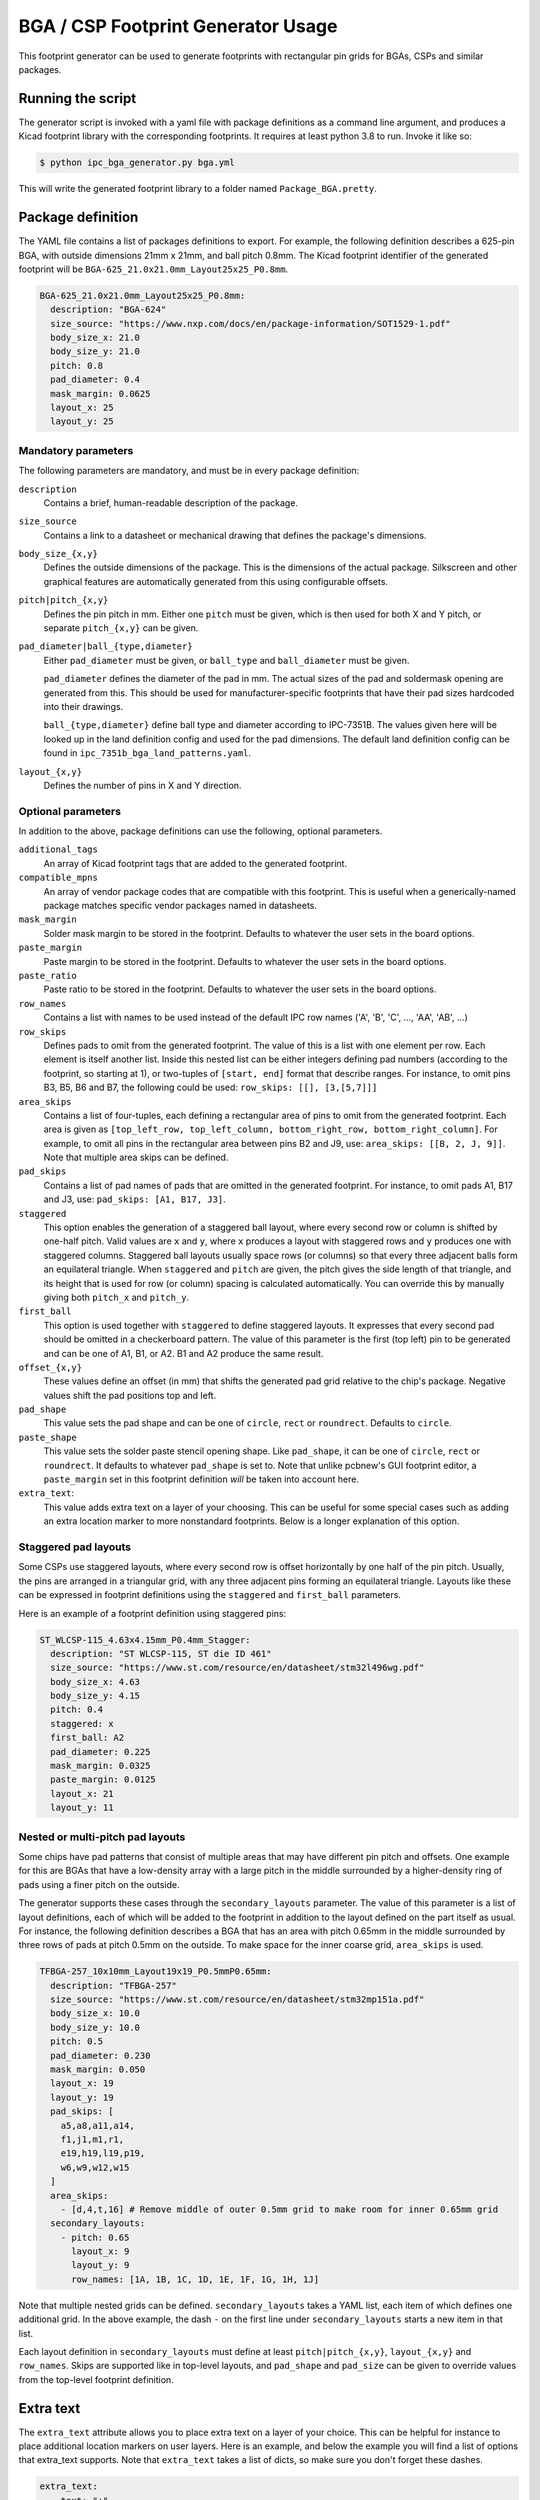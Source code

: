 BGA / CSP Footprint Generator Usage
===================================

This footprint generator can be used to generate footprints with rectangular pin grids for BGAs, CSPs and similar
packages.


Running the script
------------------

The generator script is invoked with a yaml file with package definitions as a command line argument, and produces a
Kicad footprint library with the corresponding footprints. It requires at least python 3.8 to run. Invoke it like so:

.. code-block:: shell

    $ python ipc_bga_generator.py bga.yml

This will write the generated footprint library to a folder named ``Package_BGA.pretty``.

Package definition
------------------

The YAML file contains a list of packages definitions to export. For example, the following definition describes a
625-pin BGA, with outside dimensions 21mm x 21mm, and ball pitch 0.8mm. The Kicad footprint identifier of the generated
footprint will be ``BGA-625_21.0x21.0mm_Layout25x25_P0.8mm``.

.. code-block:: yaml

    BGA-625_21.0x21.0mm_Layout25x25_P0.8mm:
      description: "BGA-624"
      size_source: "https://www.nxp.com/docs/en/package-information/SOT1529-1.pdf"
      body_size_x: 21.0
      body_size_y: 21.0
      pitch: 0.8
      pad_diameter: 0.4
      mask_margin: 0.0625
      layout_x: 25
      layout_y: 25

Mandatory parameters
~~~~~~~~~~~~~~~~~~~~

The following parameters are mandatory, and must be in every package definition:

``description``
    Contains a brief, human-readable description of the package.

``size_source``
    Contains a link to a datasheet or mechanical drawing that defines the package's dimensions.

``body_size_{x,y}``
    Defines the outside dimensions of the package. This is the dimensions of the actual package. Silkscreen and other
    graphical features are automatically generated from this using configurable offsets.

``pitch|pitch_{x,y}``
    Defines the pin pitch in mm. Either one ``pitch`` must be given, which is then used for both X and Y pitch, or
    separate ``pitch_{x,y}`` can be given.

``pad_diameter|ball_{type,diameter}``
    Either ``pad_diameter`` must be given, or ``ball_type`` and ``ball_diameter`` must be given.

    ``pad_diameter`` defines the diameter of the pad in mm. The actual sizes of the pad and soldermask opening are
    generated from this. This should be used for manufacturer-specific footprints that have their pad sizes hardcoded
    into their drawings.

    ``ball_{type,diameter}`` define ball type and diameter according to IPC-7351B. The values given here will be looked
    up in the land definition config and used for the pad dimensions. The default land definition config can be found in
    ``ipc_7351b_bga_land_patterns.yaml``.

``layout_{x,y}``
    Defines the number of pins in X and Y direction.

Optional parameters
~~~~~~~~~~~~~~~~~~~

In addition to the above, package definitions can use the following, optional parameters.

``additional_tags``
    An array of Kicad footprint tags that are added to the generated footprint.

``compatible_mpns``
    An array of vendor package codes that are compatible with this footprint. This is useful
    when a generically-named package matches specific vendor packages named in datasheets.

``mask_margin``
    Solder mask margin to be stored in the footprint. Defaults to whatever the user sets in the board options.

``paste_margin``
    Paste margin to be stored in the footprint. Defaults to whatever the user sets in the board options.

``paste_ratio``
    Paste ratio to be stored in the footprint. Defaults to whatever the user sets in the board options.

``row_names``
    Contains a list with names to be used instead of the default IPC row names ('A', 'B', 'C', ..., 'AA', 'AB', ...)

``row_skips``
    Defines pads to omit from the generated footprint. The value of this is a list with one element per row. Each
    element is itself another list. Inside this nested list can be either integers defining pad numbers (according to
    the footprint, so starting at 1), or two-tuples of ``[start, end]`` format that describe ranges. For instance, to
    omit pins B3, B5, B6 and B7, the following could be used: ``row_skips: [[], [3,[5,7]]]``

``area_skips``
    Contains a list of four-tuples, each defining a rectangular area of pins to omit from  the generated footprint. Each
    area is given as ``[top_left_row, top_left_column, bottom_right_row, bottom_right_column]``. For example, to omit
    all pins in the rectangular area between pins B2 and J9, use: ``area_skips: [[B, 2, J, 9]]``. Note that multiple
    area skips can be defined.

``pad_skips``
    Contains a list of pad names of pads that are omitted in the generated footprint. For instance, to omit pads A1, B17
    and J3, use: ``pad_skips: [A1, B17, J3]``.

``staggered``
    This option enables the generation of a staggered ball layout, where every second row or column is shifted by
    one-half pitch. Valid values are ``x`` and ``y``, where ``x`` produces a layout with staggered rows and ``y``
    produces one with staggered columns. Staggered ball layouts usually space rows (or columns) so that every three
    adjacent balls form an equilateral triangle. When ``staggered`` and ``pitch`` are given, the pitch gives the side
    length of that triangle, and its height that is used for row (or column) spacing is calculated automatically. You
    can override this by manually giving both ``pitch_x`` and ``pitch_y``.

``first_ball``
    This option is used together with ``staggered`` to define staggered layouts. It expresses that every second pad
    should be omitted in a checkerboard pattern. The value of this parameter is the first (top left) pin to be generated
    and can be one of A1, B1, or A2. B1 and A2 produce the same result.

``offset_{x,y}``
    These values define an offset (in mm) that shifts the generated pad grid relative to the chip's package. Negative
    values shift the pad positions top and left.

``pad_shape``
    This value sets the pad shape and can be one of ``circle``, ``rect`` or ``roundrect``. Defaults to ``circle``.

``paste_shape``
    This value sets the solder paste stencil opening shape. Like ``pad_shape``, it can be one of ``circle``, ``rect`` or
    ``roundrect``. It defaults to whatever ``pad_shape`` is set to. Note that unlike pcbnew's GUI footprint editor, a
    ``paste_margin`` set in this footprint definition *will* be taken into account here.

``extra_text``:
    This value adds extra text on a layer of your choosing. This can be useful for some special cases such as adding an
    extra location marker to more nonstandard footprints. Below is a longer explanation of this option.

Staggered pad layouts
~~~~~~~~~~~~~~~~~~~~~

Some CSPs use staggered layouts, where every second row is offset horizontally by one half of the pin pitch. Usually,
the pins are arranged in a triangular grid, with any three adjacent pins forming an equilateral triangle. Layouts like
these can be expressed in footprint definitions using the ``staggered`` and ``first_ball`` parameters.

Here is an example of a footprint definition using staggered pins:

.. code-block:: yaml

    ST_WLCSP-115_4.63x4.15mm_P0.4mm_Stagger:
      description: "ST WLCSP-115, ST die ID 461"
      size_source: "https://www.st.com/resource/en/datasheet/stm32l496wg.pdf"
      body_size_x: 4.63
      body_size_y: 4.15
      pitch: 0.4
      staggered: x
      first_ball: A2
      pad_diameter: 0.225
      mask_margin: 0.0325
      paste_margin: 0.0125
      layout_x: 21
      layout_y: 11

Nested or multi-pitch pad layouts
~~~~~~~~~~~~~~~~~~~~~~~~~~~~~~~~~

Some chips have pad patterns that consist of multiple areas that may have different pin pitch and offsets. One example
for this are BGAs that have a low-density array with a large pitch in the middle surrounded by a higher-density ring of
pads using a finer pitch on the outside.

The generator supports these cases through the ``secondary_layouts`` parameter. The value of this parameter is a list of
layout definitions, each of which will be added to the footprint in addition to the layout defined on the part itself as
usual. For instance, the following definition describes a BGA that has an area with pitch 0.65mm in the middle
surrounded by three rows of pads at pitch 0.5mm on the outside. To make space for the inner coarse grid, ``area_skips``
is used.

.. code-block:: yaml

    TFBGA-257_10x10mm_Layout19x19_P0.5mmP0.65mm:
      description: "TFBGA-257"
      size_source: "https://www.st.com/resource/en/datasheet/stm32mp151a.pdf"
      body_size_x: 10.0
      body_size_y: 10.0
      pitch: 0.5
      pad_diameter: 0.230
      mask_margin: 0.050
      layout_x: 19
      layout_y: 19
      pad_skips: [
        a5,a8,a11,a14,
        f1,j1,m1,r1,
        e19,h19,l19,p19,
        w6,w9,w12,w15
      ]
      area_skips:
        - [d,4,t,16] # Remove middle of outer 0.5mm grid to make room for inner 0.65mm grid
      secondary_layouts:
        - pitch: 0.65
          layout_x: 9
          layout_y: 9
          row_names: [1A, 1B, 1C, 1D, 1E, 1F, 1G, 1H, 1J]

Note that multiple nested grids can be defined. ``secondary_layouts`` takes a YAML list, each item of which defines one
additional grid. In the above example, the dash ``-`` on the first line under ``secondary_layouts`` starts a new item in
that list.

Each layout definition in ``secondary_layouts`` must define at least ``pitch|pitch_{x,y}``, ``layout_{x,y}`` and
``row_names``. Skips are supported like in top-level layouts, and ``pad_shape`` and ``pad_size`` can be given to
override values from the top-level footprint definition.

Extra text
----------

The ``extra_text`` attribute allows you to place extra text on a layer of your choice. This can be helpful for instance
to place additional location markers on user layers. Here is an example, and below the example you will find a list of
options that extra_text supports. Note that ``extra_text`` takes a list of dicts, so make sure you don't forget these
dashes.

.. code-block:: YAML

     extra_text:
       - text: "+"
         anchor: "F6"
         x: 1
         y: 0.9
         layer: "Cmts.User"

``text``
    The text content to be placed in the footprint.

``anchor``
    The pad number this text is placed relative to. The text is placed relative to the center of this pad.

``x`` and ``y``
    The coordinate offset of this text w.r.t the anchor.

**The following optional parameters are forwarded directly to the generated text object**

``rotation``
    Rotation of text in degrees.

``mirror``
    Mirror text (``True`` / ``False``).

``layer``
    Layer on which the text is drawn. Default: ``"F.SilkS"``

``size``
    Font size, same units as in KiCad. Takes a list of two entries, ``[x, y]``. Default: ``[1, 1]``

``thickness``
    Line thickness of the text. Default: ``0.15``

``hide``
    Hide property of the text.

